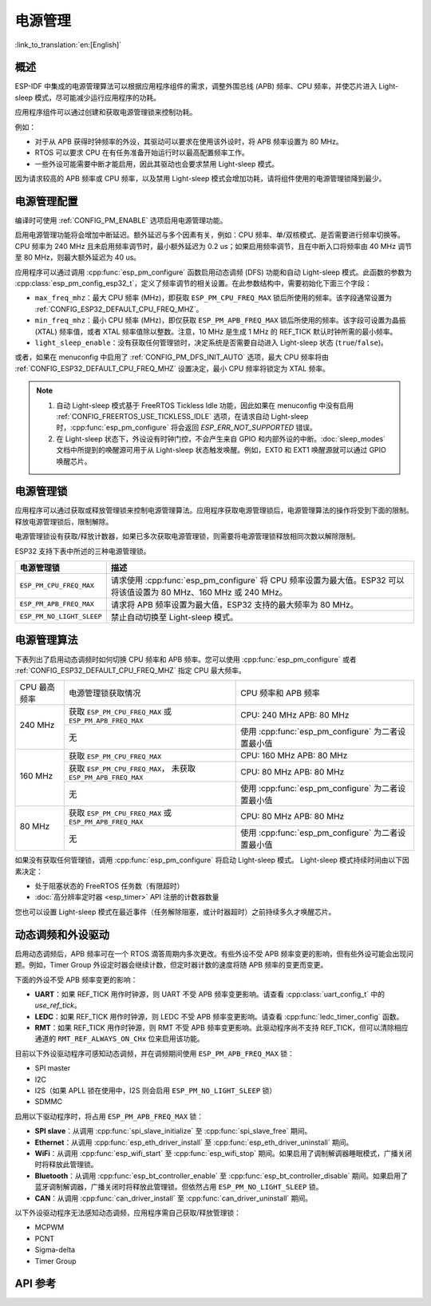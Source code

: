 电源管理
================

:link_to_translation:`en:[English]`

概述
--------

ESP-IDF 中集成的电源管理算法可以根据应用程序组件的需求，调整外围总线 (APB) 频率、CPU 频率，并使芯片进入 Light-sleep 模式，尽可能减少运行应用程序的功耗。

应用程序组件可以通过创建和获取电源管理锁来控制功耗。

例如：

- 对于从 APB 获得时钟频率的外设，其驱动可以要求在使用该外设时，将 APB 频率设置为 80 MHz。
- RTOS 可以要求 CPU 在有任务准备开始运行时以最高配置频率工作。
- 一些外设可能需要中断才能启用，因此其驱动也会要求禁用 Light-sleep 模式。

因为请求较高的 APB 频率或 CPU 频率，以及禁用 Light-sleep 模式会增加功耗，请将组件使用的电源管理锁降到最少。 

电源管理配置
-------------

编译时可使用 :ref:`CONFIG_PM_ENABLE` 选项启用电源管理功能。 

启用电源管理功能将会增加中断延迟。额外延迟与多个因素有关，例如：CPU 频率、单/双核模式、是否需要进行频率切换等。CPU 频率为 240 MHz 且未启用频率调节时，最小额外延迟为 0.2 us；如果启用频率调节，且在中断入口将频率由 40 MHz 调节至 80 MHz，则最大额外延迟为 40 us。

应用程序可以通过调用 :cpp:func:`esp_pm_configure` 函数启用动态调频 (DFS) 功能和自动 Light-sleep 模式。此函数的参数为 :cpp:class:`esp_pm_config_esp32_t`，定义了频率调节的相关设置。在此参数结构中，需要初始化下面三个字段：

- ``max_freq_mhz``：最大 CPU 频率 (MHz)，即获取 ``ESP_PM_CPU_FREQ_MAX`` 锁后所使用的频率。该字段通常设置为 :ref:`CONFIG_ESP32_DEFAULT_CPU_FREQ_MHZ`。  
- ``min_freq_mhz``：最小 CPU 频率 (MHz)，即仅获取 ``ESP_PM_APB_FREQ_MAX`` 锁后所使用的频率。该字段可设置为晶振 (XTAL) 频率值，或者 XTAL 频率值除以整数。注意，10 MHz 是生成 1 MHz 的 REF_TICK 默认时钟所需的最小频率。 

- ``light_sleep_enable``：没有获取任何管理锁时，决定系统是否需要自动进入 Light-sleep 状态 (``true``/``false``)。 

或者，如果在 menuconfig 中启用了 :ref:`CONFIG_PM_DFS_INIT_AUTO` 选项，最大 CPU 频率将由 :ref:`CONFIG_ESP32_DEFAULT_CPU_FREQ_MHZ` 设置决定，最小 CPU 频率将锁定为 XTAL 频率。 

.. note::

  1. 自动 Light-sleep 模式基于 FreeRTOS Tickless Idle 功能，因此如果在 menuconfig 中没有启用 :ref:`CONFIG_FREERTOS_USE_TICKLESS_IDLE` 选项，在请求自动 Light-sleep 时，:cpp:func:`esp_pm_configure` 将会返回 `ESP_ERR_NOT_SUPPORTED` 错误。
  2. 在 Light-sleep 状态下，外设设有时钟门控，不会产生来自 GPIO 和内部外设的中断。:doc:`sleep_modes` 文档中所提到的唤醒源可用于从 Light-sleep 状态触发唤醒。例如，EXT0 和 EXT1 唤醒源就可以通过 GPIO 唤醒芯片。  

电源管理锁
----------------------

应用程序可以通过获取或释放管理锁来控制电源管理算法。应用程序获取电源管理锁后，电源管理算法的操作将受到下面的限制。释放电源管理锁后，限制解除。

电源管理锁设有获取/释放计数器，如果已多次获取电源管理锁，则需要将电源管理锁释放相同次数以解除限制。

ESP32 支持下表中所述的三种电源管理锁。

============================  ======================================================
电源管理锁                          描述
============================  ======================================================
``ESP_PM_CPU_FREQ_MAX``       请求使用 :cpp:func:`esp_pm_configure` 将 CPU 频率设置为最大值。ESP32 可以将该值设置为 80 MHz、160 MHz 或 240 MHz。

``ESP_PM_APB_FREQ_MAX``       请求将 APB 频率设置为最大值，ESP32 支持的最大频率为 80 MHz。

``ESP_PM_NO_LIGHT_SLEEP``     禁止自动切换至 Light-sleep 模式。
============================  ======================================================


电源管理算法
--------------------------------

下表列出了启用动态调频时如何切换 CPU 频率和 APB 频率。您可以使用 :cpp:func:`esp_pm_configure` 或者 :ref:`CONFIG_ESP32_DEFAULT_CPU_FREQ_MHZ` 指定 CPU 最大频率。

+--------------+---------------------------------------------------------+----------------------------------------------------+
| CPU 最高频率 | 电源管理锁获取情况                                      | CPU 频率和 APB 频率                                |
+--------------+---------------------------------------------------------+----------------------------------------------------+
| 240 MHz      | 获取 ``ESP_PM_CPU_FREQ_MAX`` 或 ``ESP_PM_APB_FREQ_MAX`` | CPU: 240 MHz APB: 80 MHz                           |
+              +---------------------------------------------------------+----------------------------------------------------+
| \            | 无                                                      | 使用 :cpp:func:`esp_pm_configure` 为二者设置最小值 |
+--------------+---------------------------------------------------------+----------------------------------------------------+
| 160 MHz      | 获取 ``ESP_PM_CPU_FREQ_MAX``                            | CPU: 160 MHz APB: 80 MHz                           |
+              +---------------------------------------------------------+----------------------------------------------------+
| \            | 获取 ``ESP_PM_CPU_FREQ_MAX``，                          | CPU: 80 MHz APB: 80 MHz                            |
|              | 未获取 ``ESP_PM_APB_FREQ_MAX``                          |                                                    |
+              +---------------------------------------------------------+----------------------------------------------------+
| \            | 无                                                      | 使用 :cpp:func:`esp_pm_configure` 为二者设置最小值 |
+--------------+---------------------------------------------------------+----------------------------------------------------+
| 80 MHz       | 获取 ``ESP_PM_CPU_FREQ_MAX`` 或 ``ESP_PM_APB_FREQ_MAX`` | CPU: 80 MHz APB: 80 MHz                            |
+              +---------------------------------------------------------+----------------------------------------------------+
| \            | 无                                                      | 使用 :cpp:func:`esp_pm_configure` 为二者设置最小值 |
+--------------+---------------------------------------------------------+----------------------------------------------------+

如果没有获取任何管理锁，调用 :cpp:func:`esp_pm_configure` 将启动 Light-sleep 模式。 Light-sleep 模式持续时间由以下因素决定：

- 处于阻塞状态的 FreeRTOS 任务数（有限超时）
- :doc:`高分辨率定时器 <esp_timer>` API 注册的计数器数量

您也可以设置 Light-sleep 模式在最近事件（任务解除阻塞，或计时器超时）之前持续多久才唤醒芯片。

动态调频和外设驱动
------------------------------------------------

启用动态调频后，APB 频率可在一个 RTOS 滴答周期内多次更改。有些外设不受 APB 频率变更的影响，但有些外设可能会出现问题。例如，Timer Group 外设定时器会继续计数，但定时器计数的速度将随 APB 频率的变更而变更。

下面的外设不受 APB 频率变更的影响：

- **UART**：如果 REF_TICK 用作时钟源，则 UART 不受 APB 频率变更影响。请查看 :cpp:class:`uart_config_t` 中的 `use_ref_tick`。 
- **LEDC**：如果 REF_TICK 用作时钟源，则 LEDC 不受 APB 频率变更影响。请查看 :cpp:func:`ledc_timer_config` 函数。
- **RMT**：如果 REF_TICK 用作时钟源，则 RMT 不受 APB 频率变更影响。此驱动程序尚不支持 REF_TICK，但可以清除相应通道的 ``RMT_REF_ALWAYS_ON_CHx`` 位来启用该功能。

目前以下外设驱动程序可感知动态调频，并在调频期间使用 ``ESP_PM_APB_FREQ_MAX`` 锁：

- SPI master
- I2C
- I2S（如果 APLL 锁在使用中，I2S 则会启用 ``ESP_PM_NO_LIGHT_SLEEP`` 锁）
- SDMMC

启用以下驱动程序时，将占用 ``ESP_PM_APB_FREQ_MAX`` 锁：

- **SPI slave**：从调用 :cpp:func:`spi_slave_initialize` 至 :cpp:func:`spi_slave_free` 期间。
- **Ethernet**：从调用 :cpp:func:`esp_eth_driver_install` 至 :cpp:func:`esp_eth_driver_uninstall` 期间。
- **WiFi**：从调用 :cpp:func:`esp_wifi_start` 至 :cpp:func:`esp_wifi_stop` 期间。如果启用了调制解调器睡眠模式，广播关闭时将释放此管理锁。
- **Bluetooth**：从调用 :cpp:func:`esp_bt_controller_enable` 至 :cpp:func:`esp_bt_controller_disable` 期间。如果启用了蓝牙调制解调器，广播关闭时将释放此管理锁。但依然占用 ``ESP_PM_NO_LIGHT_SLEEP`` 锁。
- **CAN**：从调用 :cpp:func:`can_driver_install` 至 :cpp:func:`can_driver_uninstall` 期间。 

以下外设驱动程序无法感知动态调频，应用程序需自己获取/释放管理锁：

- MCPWM
- PCNT
- Sigma-delta
- Timer Group


API 参考
-------------

.. include-build-file:: inc/esp_pm.inc
.. include-build-file:: inc/pm.inc

